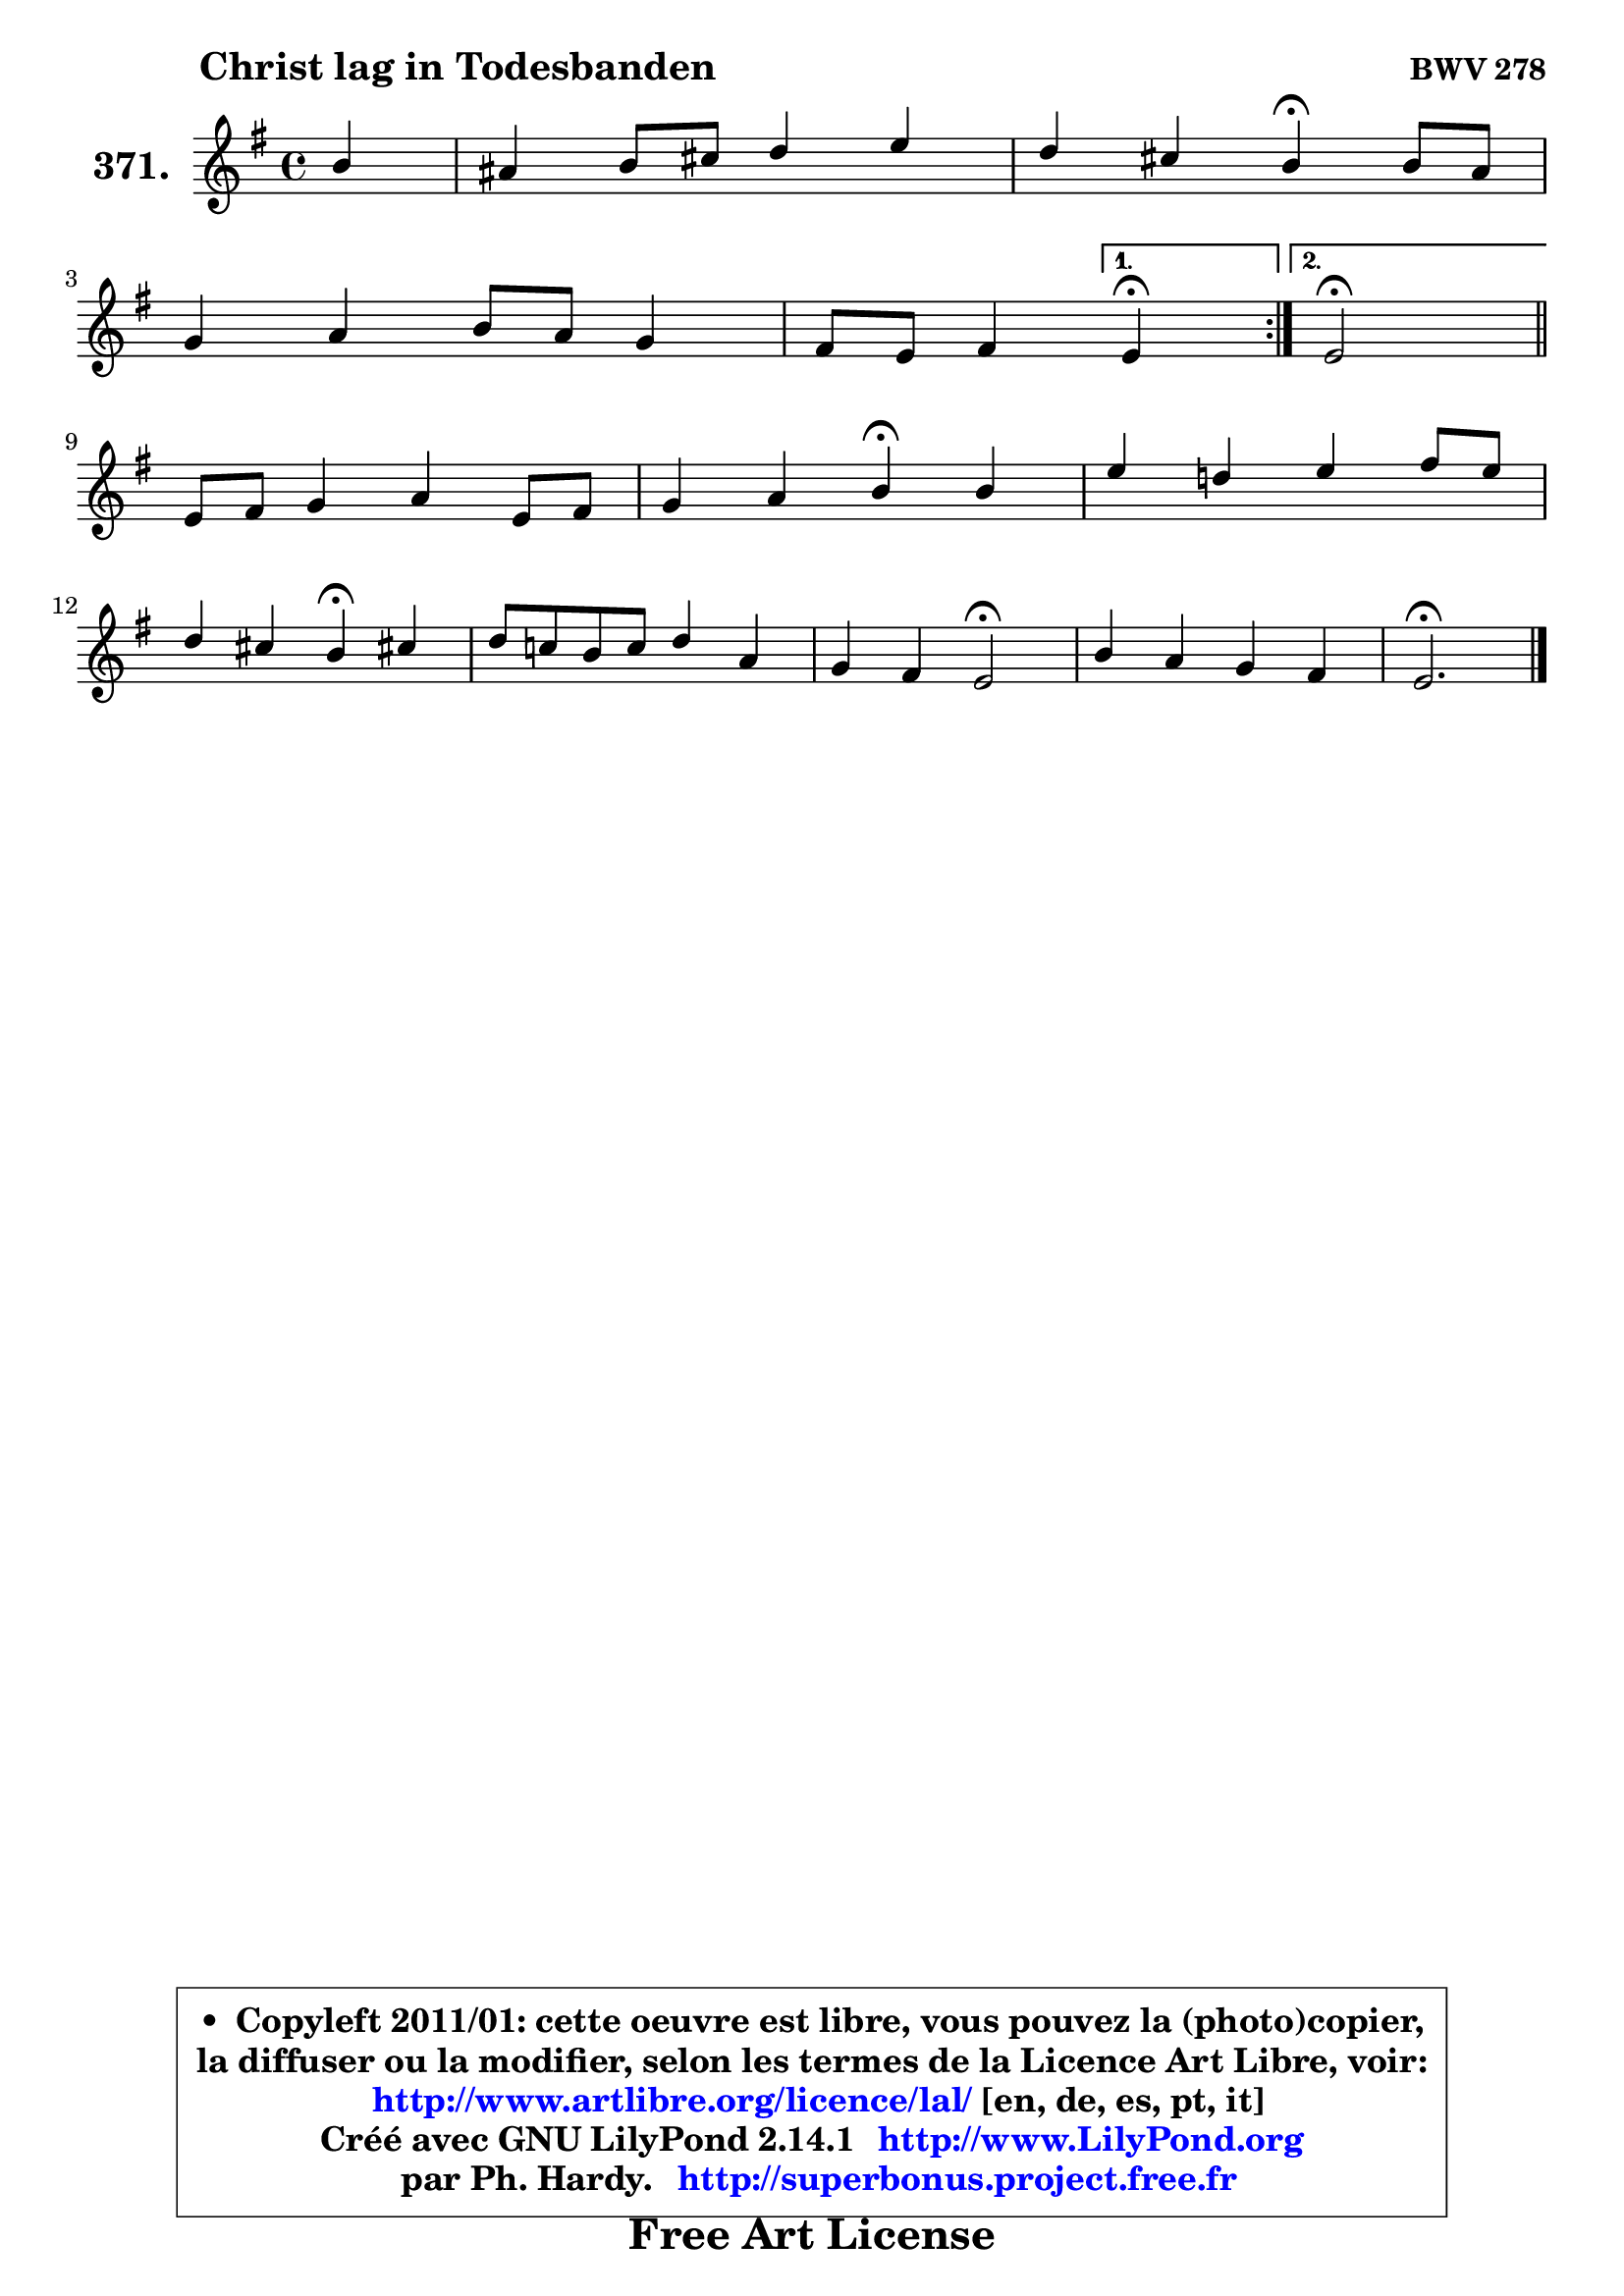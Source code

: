
\version "2.14.1"

    \paper {
%	system-system-spacing #'padding = #0.1
%	score-system-spacing #'padding = #0.1
%	ragged-bottom = ##f
%	ragged-last-bottom = ##f
	}

    \header {
      opus = \markup { \bold "BWV 278" }
      piece = \markup { \hspace #9 \fontsize #2 \bold "Christ lag in Todesbanden" }
      maintainer = "Ph. Hardy"
      maintainerEmail = "superbonus.project@free.fr"
      lastupdated = "2011/Jul/20"
      tagline = \markup { \fontsize #3 \bold "Free Art License" }
      copyright = \markup { \fontsize #3  \bold   \override #'(box-padding .  1.0) \override #'(baseline-skip . 2.9) \box \column { \center-align { \fontsize #-2 \line { • \hspace #0.5 Copyleft 2011/01: cette oeuvre est libre, vous pouvez la (photo)copier, } \line { \fontsize #-2 \line {la diffuser ou la modifier, selon les termes de la Licence Art Libre, voir: } } \line { \fontsize #-2 \with-url #"http://www.artlibre.org/licence/lal/" \line { \fontsize #1 \hspace #1.0 \with-color #blue http://www.artlibre.org/licence/lal/ [en, de, es, pt, it] } } \line { \fontsize #-2 \line { Créé avec GNU LilyPond 2.14.1 \with-url #"http://www.LilyPond.org" \line { \with-color #blue \fontsize #1 \hspace #1.0 \with-color #blue http://www.LilyPond.org } } } \line { \hspace #1.0 \fontsize #-2 \line {par Ph. Hardy. } \line { \fontsize #-2 \with-url #"http://superbonus.project.free.fr" \line { \fontsize #1 \hspace #1.0 \with-color #blue http://superbonus.project.free.fr } } } } } }

	  }

  guidemidi = {
	\repeat volta 2 {
        r4 |
        R1 |
        r2 \tempo 4 = 30 r4 \tempo 4 = 72 r4 |
        R1 |
        r2 } %fin du repeat
        \alternative {
          { \set Timing.measureLength = #(ly:make-moment 1 4)
            \tempo 4 = 30 r4 \tempo 4 = 72  }
          { \set Timing.measureLength = #(ly:make-moment 2 4)
            \tempo 4 = 34 r2 \tempo 4 = 72 \bar "||" }
        }
        \set Timing.measureLength = #(ly:make-moment 4 4)
        R1 |
        r2 \tempo 4 = 30 r4 \tempo 4 = 72 r4 |
        R1 |
        r2 \tempo 4 = 30 r4 \tempo 4 = 72 r4 |
        R1 |
        r2 \tempo 4 = 34 r2 \tempo 4 = 72 |
        R1 |
        \tempo 4 = 40 r2. 
	}

  upper = {
	\time 4/4
	\key e \minor
	\clef treble
	\partial 4
	\voiceOne
	<< { 
	% SOPRANO
	\set Voice.midiInstrument = "acoustic grand"
	\relative c'' {
	\repeat volta 2 {
        b4 |
        ais4 b8 cis d4 e |
        d4 cis b\fermata b8 a |
\break
        g4 a b8 a g4 |
        fis8 e fis4 } %fin du repeat
        \alternative {
          { \set Timing.measureLength = #(ly:make-moment 1 4)
            e4\fermata  }
          { \set Timing.measureLength = #(ly:make-moment 2 4)
            e2\fermata \bar "||" }
        }
\break
        \set Timing.measureLength = #(ly:make-moment 4 4)
        e8 fis g4 a e8 fis |
        g4 a b\fermata b |
        e4 d! e fis8 e |
\break
        d4 cis b\fermata cis! |
        d8 c! b c d4 a |
        g4 fis e2\fermata |
        b'4 a g fis |
        e2.\fermata
        \bar "|."
	} % fin de relative
	}

%	\context Voice="1" { \voiceTwo 
%	% ALTO
%	\set Voice.midiInstrument = "acoustic grand"
%	\relative c'' {
%	\repeat volta 2 {
%        g4 |
%        fis4. ais!8 b ais16 b cis!4 ~ |
%	cis8 b4 ais8 fis4 fis ~ |
%	fis8 e4 dis16 cis b8 dis e4 |
%        e8 dis16 cis dis4 } %fin du repeat
%        \alternative {
%          { \set Timing.measureLength = #(ly:make-moment 1 4)
%            b4  }
%          { \set Timing.measureLength = #(ly:make-moment 2 4)
%            b2 \bar "||" }
%        }
%        \set Timing.measureLength = #(ly:make-moment 4 4)
%        b4 e e4. b8 |
%        b8 c16 d e4 dis fis |
%        b4 a b8 gis cis4 ~ |
%        cis8 b4 ais8 fis4 g |
%        fis4 d d2 |
%        e4. d8 cis2 |
%        dis8 e e fis b, e4 dis!8 |
%        b2.
%        \bar "|."
%	} % fin de relative
%	\oneVoice
%	} >>
 >>
	}

    lower = {
	\time 4/4
	\key e \minor
	\clef bass
	\partial 4
        \mergeDifferentlyDottedOn
	\voiceOne
	<< { 
	% TENOR
	\set Voice.midiInstrument = "acoustic grand"
	\relative c' {
	\repeat volta 2 {
        e8 d |
        cis4 d8 e fis g4 fis8 |
        fis8 b, cis16 d e8 e dis\fermata b4 |
        b8 c!4 b16 a b4 b |
        b4. a8 } %fin du repeat
        \alternative {
          { \set Timing.measureLength = #(ly:make-moment 1 4)
            g4 }
          { \set Timing.measureLength = #(ly:make-moment 2 4)
            g2 \bar "||" }
        }
        \set Timing.measureLength = #(ly:make-moment 4 4)
        g8 a b4 e, a |
        g8 a16 b c4 fis, dis' |
        e8 fis16 g a8 fis b, e cis b16 ais |
        b8 d g fis d4 e |
        a,4 b8 a g4. fis8 |
        b4 a a2 |
        b4 cis8 dis e g, c b16 a |
        gis2.
        \bar "|."
	} % fin de relative
	}
	\context Voice="1" { \voiceTwo 
	% BASS
	\set Voice.midiInstrument = "acoustic grand"
	\relative c {
	\repeat volta 2 {
        e4 |
        e4 d8 cis b b'4 ais8 |
        b8 g e fis b,4 dis |
        e4 fis g8 fis g a |
        b4 b, } %fin du repeat
        \alternative {
          { \set Timing.measureLength = #(ly:make-moment 1 4)
            e4\fermata  }
          { \set Timing.measureLength = #(ly:make-moment 2 4)
            e2\fermata \bar "||" }
        }
        \set Timing.measureLength = #(ly:make-moment 4 4)
        e4. d8 c b cis dis |
        e8 d c4 b\fermata b'8 a |
        g8 fis16 e fis8 a gis cis ais fis |
        b8 g e fis b,4\fermata e |
        d4 g,8 a b c d4 ~ |
	d8 cis8 d fis a2\fermata |
        a8 g4 fis8 e c! a b |
        e2.\fermata
        \bar "|."
	} % fin de relative
	\oneVoice
	} >>
	}


    \score { 

	\new PianoStaff <<
	\set PianoStaff.instrumentName = \markup { \bold \huge "371." }
	\new Staff = "upper" \upper
%	\new Staff = "lower" \lower
	>>

    \layout {
%	ragged-last = ##f
	   }

         } % fin de score

  \score {
\unfoldRepeats { << \guidemidi \upper >> }
    \midi {
    \context {
     \Staff
      \remove "Staff_performer"
               }

     \context {
      \Voice
       \consists "Staff_performer"
                }

     \context { 
      \Score
      tempoWholesPerMinute = #(ly:make-moment 72 4)
		}
	    }
	}


